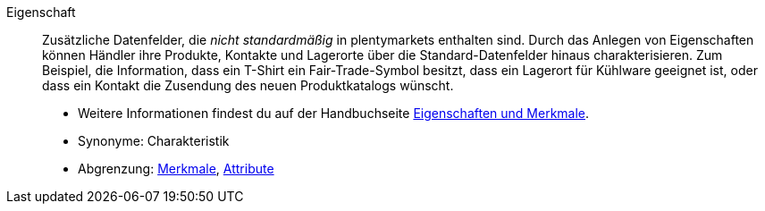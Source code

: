 [#eigenschaft]
Eigenschaft:: Zusätzliche Datenfelder, die _nicht standardmäßig_ in plentymarkets enthalten sind.
Durch das Anlegen von Eigenschaften können Händler ihre Produkte, Kontakte und Lagerorte über die Standard-Datenfelder hinaus charakterisieren.
Zum Beispiel, die Information, dass ein T-Shirt ein Fair-Trade-Symbol besitzt, dass ein Lagerort für Kühlware geeignet ist, oder dass ein Kontakt die Zusendung des neuen Produktkatalogs wünscht. +
* Weitere Informationen findest du auf der Handbuchseite xref:artikel:eigenschaften.adoc#[Eigenschaften und Merkmale]. +
* Synonyme: Charakteristik +
* Abgrenzung: <<#merkmal, Merkmale>>, <<#attribut, Attribute>>
